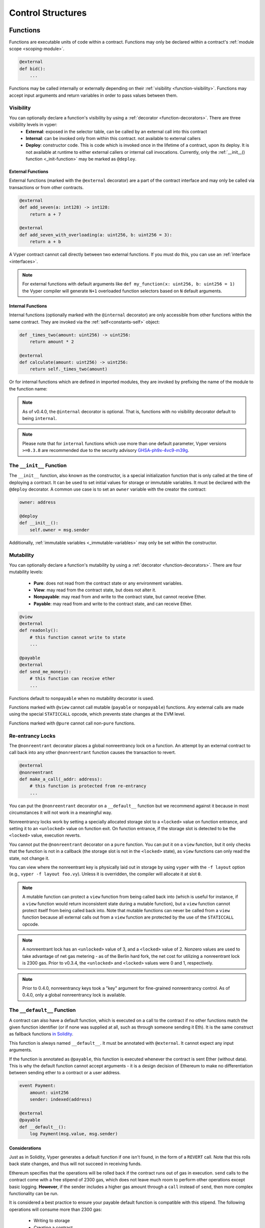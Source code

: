.. _control-structures:

Control Structures
##################

.. _control-structures-functions:

Functions
=========

Functions are executable units of code within a contract. Functions may only be declared within a contract's :ref:`module scope <scoping-module>`.

.. code-block:: vyper

    @external
    def bid():
        ...

Functions may be called internally or externally depending on their :ref:`visibility <function-visibility>`. Functions may accept input arguments and return variables in order to pass values between them.

Visibility
----------

.. _function-visibility:

You can optionally declare a function's visibility by using a :ref:`decorator <function-decorators>`. There are three visibility levels in vyper:
    * **External**: exposed in the selector table, can be called by an external call into this contract
    * **Internal**: can be invoked only from within this contract. not available to external callers
    * **Deploy**: constructor code. This is code which is invoked once in the lifetime of a contract, upon its deploy. It is not available at runtime to either external callers or internal call invocations. Currently, only the :ref:`__init__() function <_init-function>` may be marked as ``@deploy``.


External Functions
******************

External functions (marked with the ``@external`` decorator) are a part of the contract interface and may only be called via transactions or from other contracts.

.. code-block:: vyper

    @external
    def add_seven(a: int128) -> int128:
        return a + 7

    @external
    def add_seven_with_overloading(a: uint256, b: uint256 = 3):
        return a + b

A Vyper contract cannot call directly between two external functions. If you must do this, you can use an :ref:`interface <interfaces>`.

.. note::
    For external functions with default arguments like ``def my_function(x: uint256, b: uint256 = 1)`` the Vyper compiler will generate ``N+1`` overloaded function selectors based on ``N`` default arguments.

.. _structure-functions-internal:

Internal Functions
******************

Internal functions (optionally marked with the ``@internal`` decorator) are only accessible from other functions within the same contract. They are invoked via the :ref:`self<constants-self>` object:

.. code-block:: vyper

    def _times_two(amount: uint256) -> uint256:
        return amount * 2

    @external
    def calculate(amount: uint256) -> uint256:
        return self._times_two(amount)

Or for internal functions which are defined in imported modules, they are invoked by prefixing the name of the module to the function name:

.. code-block:: vyper
    import calculator_library

    @external
    def calculate(amount: uint256) -> uint256:
        return calculator_library._times_two(amount)

.. note::
   As of v0.4.0, the ``@internal`` decorator is optional. That is, functions with no visibility decorator default to being ``internal``.

.. note::
    Please note that for ``internal`` functions which use more than one default parameter, Vyper versions ``>=0.3.8`` are recommended due to the security advisory `GHSA-ph9x-4vc9-m39g <https://github.com/vyperlang/vyper/security/advisories/GHSA-ph9x-4vc9-m39g>`_.


The ``__init__`` Function
-------------------------

.. _init-function:

The ``__init__`` function, also known as the constructor, is a special initialization function that is only called at the time of deploying a contract. It can be used to set initial values for storage or immutable variables. It must be declared with the ``@deploy`` decorator. A common use case is to set an ``owner`` variable with the creator the contract:

.. code-block:: vyper

    owner: address

    @deploy
    def __init__():
        self.owner = msg.sender

Additionally, :ref:`immutable variables <_immutable-variables>` may only be set within the constructor.


Mutability
----------

.. _function-mutability:

You can optionally declare a function's mutability by using a :ref:`decorator <function-decorators>`. There are four mutability levels:

    * **Pure**: does not read from the contract state or any environment variables.
    * **View**: may read from the contract state, but does not alter it.
    * **Nonpayable**: may read from and write to the contract state, but cannot receive Ether.
    * **Payable**: may read from and write to the contract state, and can receive Ether.

.. code-block:: vyper

    @view
    @external
    def readonly():
        # this function cannot write to state
        ...

    @payable
    @external
    def send_me_money():
        # this function can receive ether
        ...

Functions default to ``nonpayable`` when no mutability decorator is used.

Functions marked with ``@view`` cannot call mutable (``payable`` or ``nonpayable``) functions. Any external calls are made using the special ``STATICCALL`` opcode, which prevents state changes at the EVM level.

Functions marked with ``@pure`` cannot call non-``pure`` functions.

Re-entrancy Locks
-----------------

The ``@nonreentrant`` decorator places a global nonreentrancy lock on a function. An attempt by an external contract to call back into any other ``@nonreentrant`` function causes the transaction to revert.

.. code-block:: vyper

    @external
    @nonreentrant
    def make_a_call(_addr: address):
        # this function is protected from re-entrancy
        ...

You can put the ``@nonreentrant`` decorator on a ``__default__`` function but we recommend against it because in most circumstances it will not work in a meaningful way.

Nonreentrancy locks work by setting a specially allocated storage slot to a ``<locked>`` value on function entrance, and setting it to an ``<unlocked>`` value on function exit. On function entrance, if the storage slot is detected to be the ``<locked>`` value, execution reverts.

You cannot put the ``@nonreentrant`` decorator on a ``pure`` function. You can put it on a ``view`` function, but it only checks that the function is not in a callback (the storage slot is not in the ``<locked>`` state), as ``view`` functions can only read the state, not change it.

You can view where the nonreentrant key is physically laid out in storage by using ``vyper`` with the ``-f layout`` option (e.g., ``vyper -f layout foo.vy``). Unless it is overridden, the compiler will allocate it at slot ``0``.

.. note::
    A mutable function can protect a ``view`` function from being called back into (which is useful for instance, if a ``view`` function would return inconsistent state during a mutable function), but a ``view`` function cannot protect itself from being called back into. Note that mutable functions can never be called from a ``view`` function because all external calls out from a ``view`` function are protected by the use of the ``STATICCALL`` opcode.

.. note::

    A nonreentrant lock has an ``<unlocked>`` value of 3, and a ``<locked>`` value of 2. Nonzero values are used to take advantage of net gas metering - as of the Berlin hard fork, the net cost for utilizing a nonreentrant lock is 2300 gas. Prior to v0.3.4, the ``<unlocked>`` and ``<locked>`` values were 0 and 1, respectively.

.. note::
   Prior to 0.4.0, nonreentrancy keys took a "key" argument for fine-grained nonreentrancy control. As of 0.4.0, only a global nonreentrancy lock is available.

The ``__default__`` Function
----------------------------

A contract can also have a default function, which is executed on a call to the contract if no other functions match the given function identifier (or if none was supplied at all, such as through someone sending it Eth). It is the same construct as fallback functions `in Solidity <https://solidity.readthedocs.io/en/latest/contracts.html?highlight=fallback#fallback-function>`_.

This function is always named ``__default__``. It must be annotated with ``@external``. It cannot expect any input arguments.

If the function is annotated as ``@payable``, this function is executed whenever the contract is sent Ether (without data). This is why the default function cannot accept arguments - it is a design decision of Ethereum to make no differentiation between sending ether to a contract or a user address.

.. code-block:: vyper

    event Payment:
        amount: uint256
        sender: indexed(address)

    @external
    @payable
    def __default__():
        log Payment(msg.value, msg.sender)

Considerations
**************

Just as in Solidity, Vyper generates a default function if one isn't found, in the form of a ``REVERT`` call. Note that this rolls back state changes, and thus will not succeed in receiving funds.

Ethereum specifies that the operations will be rolled back if the contract runs out of gas in execution. ``send`` calls to the contract come with a free stipend of 2300 gas, which does not leave much room to perform other operations except basic logging. **However**, if the sender includes a higher gas amount through a ``call`` instead of ``send``, then more complex functionality can be run.

It is considered a best practice to ensure your payable default function is compatible with this stipend. The following operations will consume more than 2300 gas:

    * Writing to storage
    * Creating a contract
    * Calling an external function which consumes a large amount of gas
    * Sending Ether

Lastly, although the default function receives no arguments, it can still access the ``msg`` object, including:

    * the address of who is interacting with the contract (``msg.sender``)
    * the amount of ETH sent (``msg.value``)
    * the gas provided (``msg.gas``).

.. _function-decorators:

Decorators Reference
--------------------

=============================== ===========================================================
Decorator                       Description
=============================== ===========================================================
``@external``                   Function can only be called externally, it is part of the runtime selector table
``@internal``                   Function can only be called within current contract
``@deploy``                     Function is called only at deploy time
``@pure``                       Function does not read contract state or environment variables
``@view``                       Function does not alter contract state
``@payable``                    Function is able to receive Ether
``@nonreentrant``               Function cannot be called back into during an external call
=============================== ===========================================================

``if`` statements
=================

The ``if`` statement is a control flow construct used for conditional execution:

.. code-block:: vyper

    if CONDITION:
        ...

``CONDITION`` is a boolean or boolean operation. The boolean is evaluated left-to-right, one expression at a time, until the condition is found to be true or false.  If true, the logic in the body of the ``if`` statement is executed.

Note that unlike Python, Vyper does not allow implicit conversion from non-boolean types within the condition of an ``if`` statement. ``if 1: pass`` will fail to compile with a type mismatch.

You can also include ``elif`` and ``else`` statements, to add more conditional statements and a body that executes when the conditionals are false:

.. code-block:: vyper

    if CONDITION:
        ...
    elif OTHER_CONDITION:
        ...
    else:
        ...

``for`` loops
=============

The ``for`` statement is a control flow construct used to iterate over a value:

.. code-block:: vyper

    for i in <ITERABLE>:
        ...

The iterated value can be a static array, a dynamic array, or generated from the built-in ``range`` function.

Array Iteration
---------------

You can use ``for`` to iterate through the values of any array variable:

.. code-block:: vyper

    foo: int128[3] = [4, 23, 42]
    for i in foo:
        ...

In the above, example, the loop executes three times with ``i`` assigned the values of ``4``, ``23``, and then ``42``.

You can also iterate over a literal array, as long as a common type can be determined for each item in the array:

.. code-block:: vyper

    for i in [4, 23, 42]:
        ...

Some restrictions:

* You cannot iterate over a multi-dimensional array.  ``i`` must always be a base type.
* You cannot modify a value in an array while it is being iterated, or call to a function that might modify the array being iterated.

Range Iteration
---------------

Ranges are created using the ``range`` function. The following examples are valid uses of ``range``:

.. code-block:: vyper

    for i in range(STOP):
        ...

``STOP`` is a literal integer greater than zero. ``i`` begins as zero and increments by one until it is equal to ``STOP``.

.. code-block:: vyper

    for i in range(stop, bound=N):
        ...

Here, ``stop`` can be a variable with integer type, greater than zero. ``N`` must be a compile-time constant. ``i`` begins as zero and increments by one until it is equal to ``stop``. If ``stop`` is larger than ``N``, execution will revert at runtime. In certain cases, you may not have a guarantee that ``stop`` is less than ``N``, but still want to avoid the possibility of runtime reversion. To accomplish this, use the ``bound=`` keyword in combination with ``min(stop, N)`` as the argument to ``range``, like ``range(min(stop, N), bound=N)``. This is helpful for use cases like chunking up operations on larger arrays across multiple transactions.

Another use of range can be with ``START`` and ``STOP`` bounds.

.. code-block:: vyper

    for i in range(START, STOP):
        ...

Here, ``START`` and ``STOP`` are literal integers, with ``STOP`` being a greater value than ``START``. ``i`` begins as ``START`` and increments by one until it is equal to ``STOP``.

Finally, it is possible to use ``range`` with runtime `start` and `stop` values as long as a constant `bound` value is provided.
In this case, Vyper checks at runtime that `end - start <= bound`.
``N`` must be a compile-time constant.

.. code-block:: vyper

    for i in range(start, end, bound=N):
        ...
